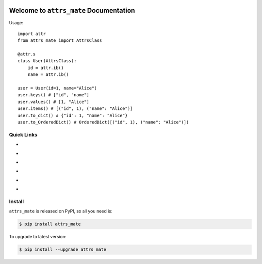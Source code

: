 .. image:: https://travis-ci.org/MacHu-GWU/attrs_mate-project.svg?branch=master
    :target: https://travis-ci.org/MacHu-GWU/attrs_mate-project?branch=master

.. image:: https://codecov.io/gh/MacHu-GWU/attrs_mate-project/branch/master/graph/badge.svg
  :target: https://codecov.io/gh/MacHu-GWU/attrs_mate-project

.. image:: https://img.shields.io/pypi/v/attrs_mate.svg
    :target: https://pypi.python.org/pypi/attrs_mate

.. image:: https://img.shields.io/pypi/l/attrs_mate.svg
    :target: https://pypi.python.org/pypi/attrs_mate

.. image:: https://img.shields.io/pypi/pyversions/attrs_mate.svg
    :target: https://pypi.python.org/pypi/attrs_mate

.. image:: https://img.shields.io/badge/Star_Me_on_GitHub!--None.svg?style=social
    :target: https://github.com/MacHu-GWU/attrs_mate-project


Welcome to ``attrs_mate`` Documentation
==============================================================================

Usage::

    import attr
    from attrs_mate import AttrsClass

    @attr.s
    class User(AttrsClass):
        id = attr.ib()
        name = attr.ib()

    user = User(id=1, name="Alice")
    user.keys() # ["id", "name"]
    user.values() # [1, "Alice"]
    user.items() # [("id", 1), ("name": "Alice")]
    user.to_dict() # {"id": 1, "name": "Alice"}
    user.to_OrderedDict() # OrderedDict([("id", 1), ("name": "Alice")])


Quick Links
------------------------------------------------------------------------------

- .. image:: https://img.shields.io/badge/Link-Document-red.svg
      :target: http://www.wbh-doc.com.s3.amazonaws.com/attrs_mate/index.html

- .. image:: https://img.shields.io/badge/Link-API_Reference_and_Source_Code-red.svg
      :target: API reference and source code <http://www.wbh-doc.com.s3.amazonaws.com/attrs_mate/py-modindex.html

- .. image:: https://img.shields.io/badge/Link-Install-red.svg
      :target: `install`_

- .. image:: https://img.shields.io/badge/Link-GitHub-blue.svg
      :target: https://github.com/MacHu-GWU/attrs_mate-project

- .. image:: https://img.shields.io/badge/Link-Submit_Issue_and_Feature_Request-blue.svg
      :target: https://github.com/MacHu-GWU/attrs_mate-project/issues

- .. image:: https://img.shields.io/badge/Link-Download-blue.svg
      :target: https://pypi.python.org/pypi/attrs_mate#downloads


.. _install:

Install
------------------------------------------------------------------------------

``attrs_mate`` is released on PyPI, so all you need is:

.. code-block:: console

    $ pip install attrs_mate

To upgrade to latest version:

.. code-block:: console

    $ pip install --upgrade attrs_mate

